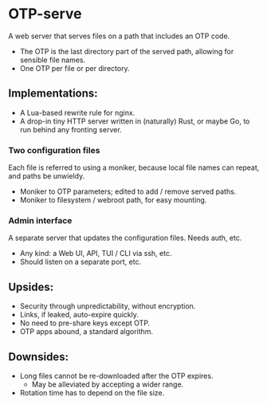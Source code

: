 * OTP-serve
A web server that serves files on a path that includes an OTP code.
- The OTP is the last directory part of the served path, allowing for sensible file names.
- One OTP per file or per directory.
** Implementations:
  - A Lua-based rewrite rule for nginx.
  - A drop-in tiny HTTP server written in (naturally) Rust, or maybe Go, to run behind any fronting server.
*** Two configuration files
Each file is referred to using a moniker, because local file names can repeat, and paths be unwieldy.
  - Moniker to OTP parameters; edited to add / remove served paths.
  - Moniker to filesystem / webroot path, for easy mounting.
*** Admin interface
A separate server that updates the configuration files. Needs auth, etc.
- Any kind: a Web UI, API, TUI / CLI via ssh, etc.
- Should listen on a separate port, etc.
** Upsides:
  - Security through unpredictability, without encryption.
  - Links, if leaked, auto-expire quickly.
  - No need to pre-share keys except OTP.
  - OTP apps abound, a standard algorithm.
** Downsides:
  - Long files cannot be re-downloaded after the OTP expires.
    - May be alleviated by accepting a wider range.
  - Rotation time has to depend on the file size.
